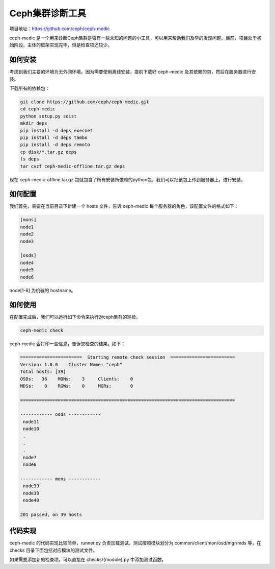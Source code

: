Ceph集群诊断工具
##############

项目地址：https://github.com/ceph/ceph-medic

ceph-medic 是一个用来诊断Ceph集群是否有一些未知的问题的小工具，可以用来帮助我们及早的发现问题。目前，项目处于初始阶段，主体的框架实现完毕，但是检查项还较少。


如何安装
--------

考虑到我们主要的环境为无外网环境，因为需要使用离线安装，提前下载好 ceph-medic 及其依赖的包，然后在服务器进行安装。

下载所有的依赖包：

.. code::

  git clone https://github.com/ceph/ceph-medic.git
  cd ceph-medic
  python setup.py sdist
  mkdir deps
  pip install -d deps execnet
  pip install -d deps tambo
  pip install -d deps remoto
  cp disk/*.tar.gz deps
  ls deps
  tar cvzf ceph-medic-offline.tar.gz deps


现在 ceph-medic-offline.tar.gz 包就包含了所有安装所依赖的python包，我们可以把该包上传到服务器上，进行安装。


如何配置
--------

我们首先，需要在当前目录下新建一个 hosts 文件，告诉 ceph-medic 每个服务器的角色，该配置文件的格式如下：

.. code::

  [mons]
  node1
  node2
  node3

  [osds]
  node4
  node5
  node6



node[1-6] 为机器的 hostname。

如何使用
--------

在配置完成后，我们可以运行如下命令来执行对ceph集群的巡检。

.. code::

  ceph-medic check



ceph-medic 会打印一些信息，告诉您检查的结果。如下：

.. code::

  =======================  Starting remote check session  ========================
  Version: 1.0.0    Cluster Name: "ceph"
  Total hosts: [39]
  OSDs:   36    MONs:    3     Clients:    0
  MDSs:    0    RGWs:    0     MGRs:       0

  ================================================================================

  ------------ osds ------------
   node11
   node10
   .
   .
   .
   node7
   node6

  ------------ mons ------------
   node39
   node38
   node40

  201 passed, on 39 hosts



代码实现
---------

ceph-medic 的代码实现比较简单，runner.py 负责加载测试，测试按照模块划分为 common/client/mon/osd/mgr/mds 等，在 checks 目录下面包括对应模块的测试文件。

如果需要添加新的检查项，可以直接在 checks/{module}.py 中添加测试函数。

